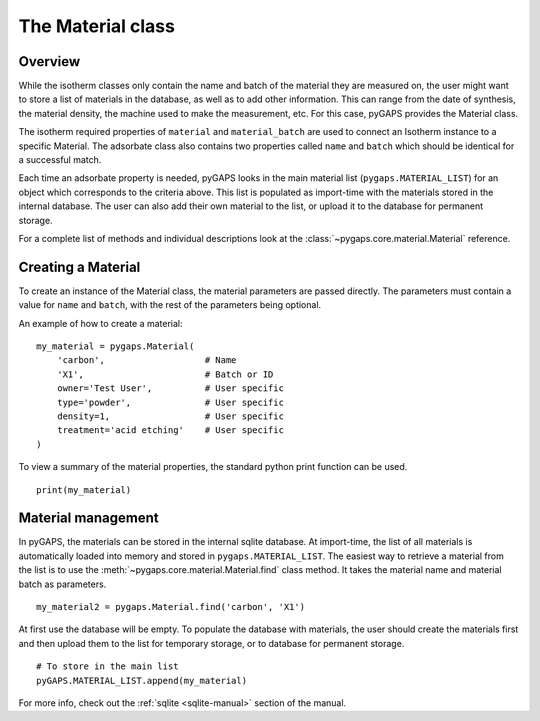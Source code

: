 .. _material-manual:

The Material class
==================

.. _material-manual-general:

Overview
--------

While the isotherm classes only contain the name and batch of the material they are measured on,
the user might want to store a list of materials in the database, as well as to add other information.
This can range from the date of synthesis, the material density, the machine used to make the
measurement, etc. For this case, pyGAPS provides the Material class.

The isotherm required properties of ``material`` and ``material_batch`` are used to connect
an Isotherm instance to a specific Material. The adsorbate class also contains two properties
called ``name`` and ``batch`` which should be identical for a successful match.

Each time an adsorbate property is needed, pyGAPS looks in the main material list (``pygaps.MATERIAL_LIST``)
for an object which corresponds to the criteria above.
This list is populated as import-time with the materials stored in the internal database. The user can also
add their own material to the list, or upload it to the database for permanent storage.

For a complete list of methods and individual descriptions look at the :class:`~pygaps.core.material.Material`
reference.

.. _material-manual-create:

Creating a Material
-------------------

To create an instance of the Material class, the material parameters are passed directly. The parameters
must contain a value for ``name`` and ``batch``, with the rest of the parameters being optional.

An example of how to create a material:

::

    my_material = pygaps.Material(
        'carbon',                   # Name
        'X1',                       # Batch or ID
        owner='Test User',          # User specific
        type='powder',              # User specific
        density=1,                  # User specific
        treatment='acid etching'    # User specific
    )


To view a summary of the material properties, the standard python print function can be used.

::

    print(my_material)


.. _material-manual-manage:

Material management
-------------------

In pyGAPS, the materials can be stored in the internal sqlite database. At import-time, the list of all
materials is automatically loaded into memory and stored in ``pygaps.MATERIAL_LIST``. The easiest way to retrieve
a material from the list is to use the :meth:`~pygaps.core.material.Material.find` class method. It takes the
material name and material batch as parameters.

::

    my_material2 = pygaps.Material.find('carbon', 'X1')

At first use the database will be empty. To populate the database with materials, the user should
create the materials first and then upload them to the list for temporary storage, or to database for permanent storage.

::

    # To store in the main list
    pyGAPS.MATERIAL_LIST.append(my_material)

For more info, check out the :ref:`sqlite <sqlite-manual>` section of the manual.
